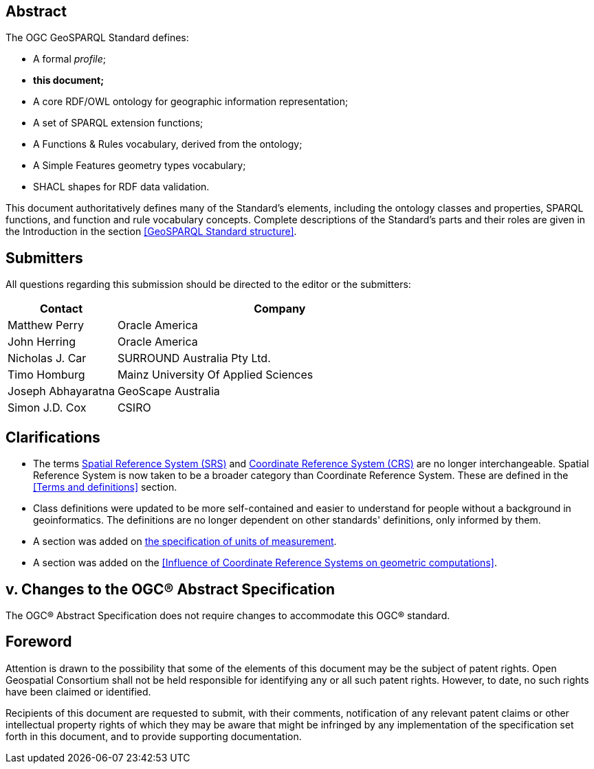 [abstract]
== Abstract
The OGC GeoSPARQL Standard defines:

* A formal _profile_;
* **this document;**
* A core RDF/OWL ontology for geographic information representation;
* A set of SPARQL extension functions;
* A Functions & Rules vocabulary, derived from the ontology;
* A Simple Features geometry types vocabulary;
* SHACL shapes for RDF data validation.

This document authoritatively defines many of the Standard's elements, including the ontology classes and properties, SPARQL functions, and function and rule vocabulary concepts. Complete descriptions of the Standard's parts and their roles are given in the Introduction in the section <<GeoSPARQL Standard structure>>.


[.preface]
== Submitters

All questions regarding this submission should be directed to the editor or the submitters:

[frame=none, grid=none, cols="1, 3"]
|===
|Contact | Company

| Matthew Perry | Oracle America
| John Herring | Oracle America
| Nicholas J. Car | SURROUND Australia Pty Ltd.
| Timo Homburg | Mainz University Of Applied Sciences
| Joseph Abhayaratna | GeoScape Australia
| Simon J.D. Cox | CSIRO
|===

== Clarifications

* The terms <<spatial reference system, Spatial Reference System (SRS)>> and <<coordinate reference system, Coordinate Reference System (CRS)>> are no longer interchangeable. Spatial Reference System is now taken to be a broader category than Coordinate Reference System. These are defined in the <<Terms and definitions>> section.
* Class definitions were updated to be more self-contained and easier to understand for people without a background in geoinformatics. The definitions are no longer dependent on other standards' definitions, only informed by them.
* A section was added on <<Recommendation for specification of units of measurement,the specification of units of measurement>>.
* A section was added on the <<Influence of Coordinate Reference Systems on geometric computations>>.

== v. Changes to the OGC® Abstract Specification
The OGC® Abstract Specification does not require changes to accommodate this OGC® standard.

== Foreword
Attention is drawn to the possibility that some of the elements of this document may be the subject of patent rights. Open Geospatial Consortium shall not be held responsible for identifying any or all such patent rights. However, to date, no such rights have been claimed or identified.

Recipients of this document are requested to submit, with their comments, notification of any relevant patent claims or other intellectual property rights of which they may be aware that might be infringed by any implementation of the specification set forth in this document, and to provide supporting documentation.

